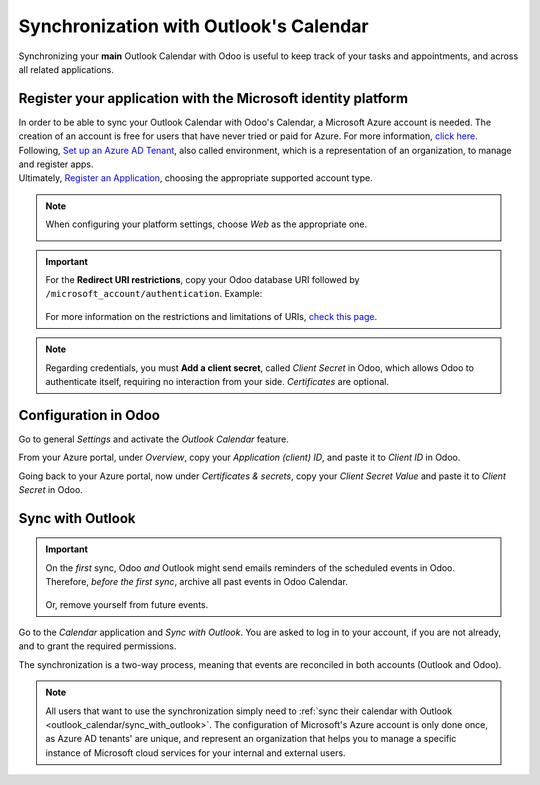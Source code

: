 =======================================
Synchronization with Outlook's Calendar
=======================================

Synchronizing your **main** Outlook Calendar with Odoo is useful to keep track of your tasks and
appointments, and across all related applications.

Register your application with the Microsoft identity platform
==============================================================

| In order to be able to sync your Outlook Calendar with Odoo's Calendar, a Microsoft Azure account
  is needed. The creation of an account is free for users that have never tried or paid for Azure.
  For more information, `click here <https://azure.microsoft.com/en-us/free/?WT.mc_id=A261C142F>`_.
| Following, `Set up an Azure AD Tenant <https://docs.microsoft.com/en-us/azure/active-directory/develop/quickstart-create-new-tenant>`_,
  also called environment, which is a representation of an organization, to manage and register apps.
| Ultimately, `Register an Application <https://docs.microsoft.com/en-us/azure/active-directory/develop/quickstart-register-app>`_,
  choosing the appropriate supported account type.

.. note::
   When configuring your platform settings, choose *Web* as the appropriate one.

   .. image:: media/platform_configurations.png
      :align: center
      :alt: Adding a platform in Microsoft Azure for Outlook calendar sync in Odoo

.. important::
   | For the **Redirect URI restrictions**, copy your Odoo database URI followed by
     ``/microsoft_account/authentication``. Example:

      .. image:: media/redirect_URIs.png
         :align: center
         :alt: Odoo's database URI that is accepted when microsoft returns authentication

   | For more information on the restrictions and limitations of URIs, `check this page <https://docs.microsoft.com/en-us/azure/active-directory/develop/reply-url>`_.

.. note::
   Regarding credentials, you must **Add a client secret**, called *Client Secret* in Odoo, which
   allows Odoo to authenticate itself, requiring no interaction from your side. *Certificates* are
   optional.

Configuration in Odoo
=====================

Go to general *Settings* and activate the *Outlook Calendar* feature.

.. image:: media/outlook_calendar.png
   :align: center
   :alt: Outlook Calendar feature activated in Odoo

From your Azure portal, under *Overview*, copy your *Application (client) ID*, and paste it to
*Client ID* in Odoo.

.. image:: media/application_client_ID.png
   :align: center
   :alt: Client ID token to be copied from Microsoft to Odoo

Going back to your Azure portal, now under *Certificates & secrets*, copy your *Client Secret Value*
and paste it to *Client Secret* in Odoo.

.. image:: media/client_secrets.png
   :align: center
   :alt: Client Secret token to be copied from Microsoft to Odoo

.. _outlook_calendar/sync_with_outlook:

Sync with Outlook
=================

.. important::
   On the *first* sync, Odoo *and* Outlook might send emails reminders of the scheduled events
   in Odoo. Therefore, *before the first sync*, archive all past events in Odoo Calendar.

      .. image:: media/archive_odoocalendar.png
         :align: center
         :alt: Archive events in Odoo Calendar

   Or, remove yourself from future events.

Go to the *Calendar* application and *Sync with Outlook*. You are asked to log in to
your account, if you are not already, and to grant the required permissions.

.. image:: media/sync_with_outlook.png
   :align: center
   :alt: Calendar view and the button Sync with Outlook in Odoo Calendar

The synchronization is a two-way process, meaning that events are reconciled in both accounts
(Outlook and Odoo).

.. image:: media/synched_with_outlook.png
   :align: center
   :alt: View of Odoo's Calendar synched with Outlook's Calendar

.. note::
   All users that want to use the synchronization simply need to :ref:`sync their calendar with
   Outlook <outlook_calendar/sync_with_outlook>`. The configuration of Microsoft's Azure account
   is only done once, as Azure AD tenants' are unique, and represent an organization that helps you
   to manage a specific instance of Microsoft cloud services for your internal and external users.

.. seealso::
   - :doc:`../../../crm/optimize/outlook_extension`
   - :doc:`../google/google_calendar_credentials`
